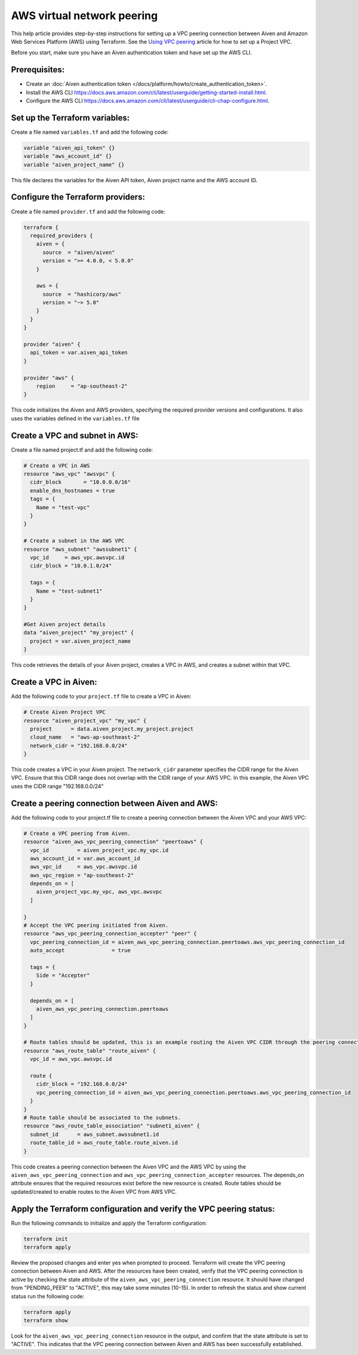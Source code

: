 AWS virtual network peering
=============================

This help article provides step-by-step instructions for setting up a VPC peering connection between Aiven and Amazon Web Services Platform (AWS) using Terraform. See the `Using VPC
peering <https://docs.aiven.io/docs/platform/howto/manage-vpc-peering.html>`__
article for how to set up a Project VPC.

Before you start, make sure you have an Aiven authentication token and have set up the AWS CLI.

Prerequisites:
~~~~~~~~~~~~~~~~

* Create an :doc:`Aiven authentication token </docs/platform/howto/create_authentication_token>`.

* Install the AWS CLI https://docs.aws.amazon.com/cli/latest/userguide/getting-started-install.html.

* Configure the AWS CLI https://docs.aws.amazon.com/cli/latest/userguide/cli-chap-configure.html.

Set up the Terraform variables:
~~~~~~~~~~~~~~~~~~~~~~~~~~~~~~~~~~~~~~~

Create a file named ``variables.tf`` and add the following code:

.. code-block::

    variable "aiven_api_token" {}
    variable "aws_account_id" {}
    variable "aiven_project_name" {}

This file declares the variables for the Aiven API token, Aiven project name and the AWS account ID.

Configure the Terraform providers:
~~~~~~~~~~~~~~~~~~~~~~~~~~~~~~~~~~~~~~~~~~

Create a file named ``provider.tf`` and add the following code:

.. code-block::

    terraform {
      required_providers {
        aiven = {
          source  = "aiven/aiven"
          version = ">= 4.0.0, < 5.0.0"
        }
    
        aws = {
          source  = "hashicorp/aws"
          version = "~> 5.0"
        }
      }
    }
    
    provider "aiven" {
      api_token = var.aiven_api_token
    }
    
    provider "aws" {
        region     = "ap-southeast-2"
    }

This code initializes the Aiven and AWS providers, specifying the required provider versions and configurations. It also uses the variables defined in the ``variables.tf`` file

Create a VPC and subnet in AWS:
~~~~~~~~~~~~~~~~~~~~~~~~~~~~~~~

Create a file named project.tf and add the following code:

.. code-block::

    # Create a VPC in AWS 
    resource "aws_vpc" "awsvpc" {
      cidr_block       = "10.0.0.0/16"
      enable_dns_hostnames = true
      tags = {
        Name = "test-vpc"
      }
    }

    # Create a subnet in the AWS VPC    
    resource "aws_subnet" "awssubnet1" {
      vpc_id     = aws_vpc.awsvpc.id
      cidr_block = "10.0.1.0/24"
    
      tags = {
        Name = "test-subnet1"
      }
    }
     
    #Get Aiven project details
    data "aiven_project" "my_project" {
      project = var.aiven_project_name
    }

This code retrieves the details of your Aiven project, creates a VPC in AWS, and creates a subnet within that VPC.

Create a VPC in Aiven:
~~~~~~~~~~~~~~~~~~~~~~

Add the following code to your ``project.tf`` file to create a VPC in Aiven:

.. code-block::

    # Create Aiven Project VPC
    resource "aiven_project_vpc" "my_vpc" {
      project      = data.aiven_project.my_project.project
      cloud_name   = "aws-ap-southeast-2"
      network_cidr = "192.168.0.0/24"
    }

This code creates a VPC in your Aiven project. The ``network_cidr`` parameter specifies the CIDR range for the Aiven VPC. Ensure that this CIDR range does not overlap with the CIDR range of your AWS VPC. In this example, the Aiven VPC uses the CIDR range "192.168.0.0/24"

Create a peering connection between Aiven and AWS:
~~~~~~~~~~~~~~~~~~~~~~~~~~~~~~~~~~~~~~~~~~~~~~~~~~

Add the following code to your project.tf file to create a peering connection between the Aiven VPC and your AWS VPC:

.. code-block::

    # Create a VPC peering from Aiven.
    resource "aiven_aws_vpc_peering_connection" "peertoaws" {
      vpc_id         = aiven_project_vpc.my_vpc.id
      aws_account_id = var.aws_account_id
      aws_vpc_id     = aws_vpc.awsvpc.id
      aws_vpc_region = "ap-southeast-2"
      depends_on = [
        aiven_project_vpc.my_vpc, aws_vpc.awsvpc
      ]
    
    }
    # Accept the VPC peering initiated from Aiven.
    resource "aws_vpc_peering_connection_accepter" "peer" {
      vpc_peering_connection_id = aiven_aws_vpc_peering_connection.peertoaws.aws_vpc_peering_connection_id
      auto_accept               = true
    
      tags = {
        Side = "Accepter"
      }
    
      depends_on = [
        aiven_aws_vpc_peering_connection.peertoaws
      ]
    }

    # Route tables should be updated, this is an example routing the Aiven VPC CIDR through the peering connection.
    resource "aws_route_table" "route_aiven" {
      vpc_id = aws_vpc.awsvpc.id
    
      route {
        cidr_block = "192.168.0.0/24"
        vpc_peering_connection_id = aiven_aws_vpc_peering_connection.peertoaws.aws_vpc_peering_connection_id
      }
    }
    # Route table should be associated to the subnets.
    resource "aws_route_table_association" "subnet1_aiven" {
      subnet_id      = aws_subnet.awssubnet1.id
      route_table_id = aws_route_table.route_aiven.id
    }

This code creates a peering connection between the Aiven VPC and the AWS VPC by using the ``aiven_aws_vpc_peering_connection`` and ``aws_vpc_peering_connection_accepter`` resources. The depends_on attribute ensures that the required resources exist before the new resource is created. Route tables should be updated/created to enable routes to the Aiven VPC from AWS VPC.

Apply the Terraform configuration and verify the VPC peering status:
~~~~~~~~~~~~~~~~~~~~~~~~~~~~~~~~~~~~~~~~~~~~~~~~~~~~~~~~~~~~~~~~~~~~~~

Run the following commands to initialize and apply the Terraform configuration:

.. code-block:: console

    terraform init
    terraform apply

Review the proposed changes and enter yes when prompted to proceed. Terraform will create the VPC peering connection between Aiven and AWS. After the resources have been created, verify that the VPC peering connection is active by checking the state attribute of the ``aiven_aws_vpc_peering_connection`` resource. It should have changed from "PENDING_PEER" to "ACTIVE", this may take some minutes (10-15). In order to refresh the status and show current status run the following code:  

.. code-block:: console

    terraform apply
    terraform show

Look for the ``aiven_aws_vpc_peering_connection`` resource in the output, and confirm that the state attribute is set to "ACTIVE". This indicates that the VPC peering connection between Aiven and AWS has been successfully established.